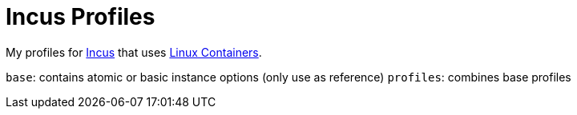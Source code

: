 = Incus Profiles

My profiles for https://linuxcontainers.org/incus/[Incus] that uses https://linuxcontainers.org/[Linux Containers].

`base`: contains atomic or basic instance options (only use as reference)
`profiles`: combines base profiles
